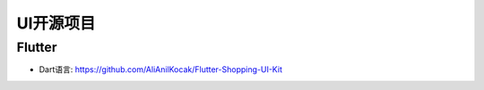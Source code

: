 UI开源项目
##########

Flutter
=======

* Dart语言: https://github.com/AliAnilKocak/Flutter-Shopping-UI-Kit


